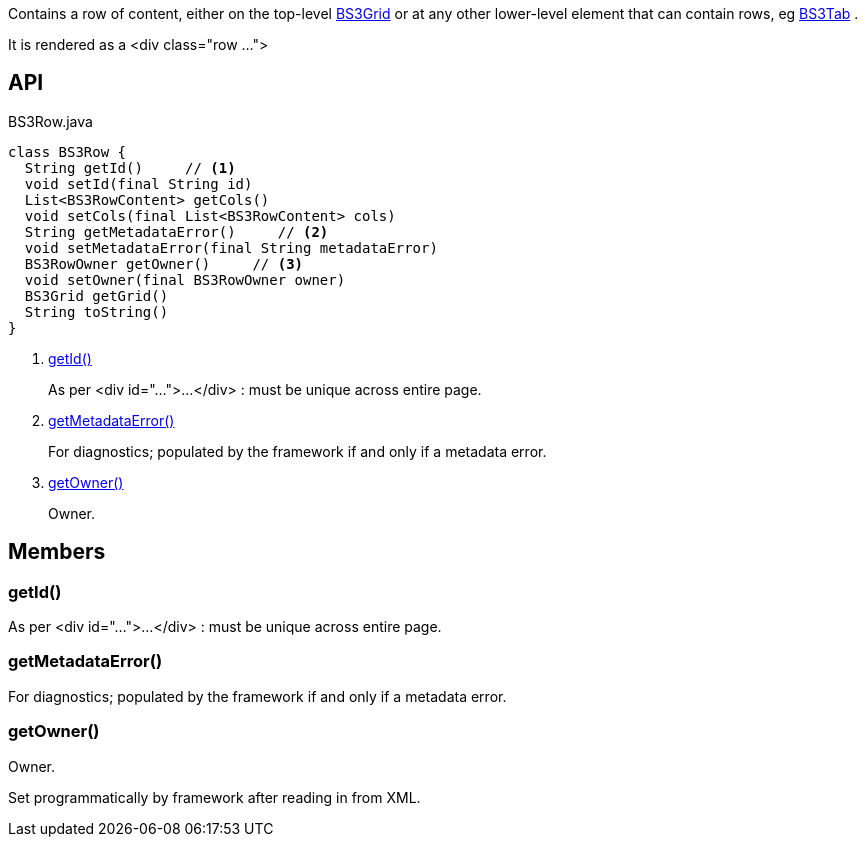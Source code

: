 :Notice: Licensed to the Apache Software Foundation (ASF) under one or more contributor license agreements. See the NOTICE file distributed with this work for additional information regarding copyright ownership. The ASF licenses this file to you under the Apache License, Version 2.0 (the "License"); you may not use this file except in compliance with the License. You may obtain a copy of the License at. http://www.apache.org/licenses/LICENSE-2.0 . Unless required by applicable law or agreed to in writing, software distributed under the License is distributed on an "AS IS" BASIS, WITHOUT WARRANTIES OR  CONDITIONS OF ANY KIND, either express or implied. See the License for the specific language governing permissions and limitations under the License.

Contains a row of content, either on the top-level xref:refguide:applib:index/layout/grid/bootstrap3/BS3Grid.adoc[BS3Grid] or at any other lower-level element that can contain rows, eg xref:refguide:applib:index/layout/grid/bootstrap3/BS3Tab.adoc[BS3Tab] .

It is rendered as a <div class="row ...">

== API

[source,java]
.BS3Row.java
----
class BS3Row {
  String getId()     // <.>
  void setId(final String id)
  List<BS3RowContent> getCols()
  void setCols(final List<BS3RowContent> cols)
  String getMetadataError()     // <.>
  void setMetadataError(final String metadataError)
  BS3RowOwner getOwner()     // <.>
  void setOwner(final BS3RowOwner owner)
  BS3Grid getGrid()
  String toString()
}
----

<.> xref:#getId__[getId()]
+
--
As per <div id="...">...</div> : must be unique across entire page.
--
<.> xref:#getMetadataError__[getMetadataError()]
+
--
For diagnostics; populated by the framework if and only if a metadata error.
--
<.> xref:#getOwner__[getOwner()]
+
--
Owner.
--

== Members

[#getId__]
=== getId()

As per <div id="...">...</div> : must be unique across entire page.

[#getMetadataError__]
=== getMetadataError()

For diagnostics; populated by the framework if and only if a metadata error.

[#getOwner__]
=== getOwner()

Owner.

Set programmatically by framework after reading in from XML.
